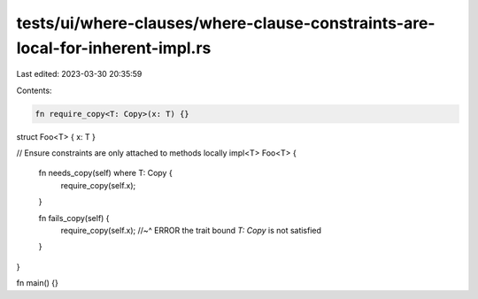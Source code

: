 tests/ui/where-clauses/where-clause-constraints-are-local-for-inherent-impl.rs
==============================================================================

Last edited: 2023-03-30 20:35:59

Contents:

.. code-block:: rs

    fn require_copy<T: Copy>(x: T) {}

struct Foo<T> { x: T }

// Ensure constraints are only attached to methods locally
impl<T> Foo<T> {
    fn needs_copy(self) where T: Copy {
        require_copy(self.x);

    }

    fn fails_copy(self) {
        require_copy(self.x);
        //~^ ERROR the trait bound `T: Copy` is not satisfied
    }
}

fn main() {}


